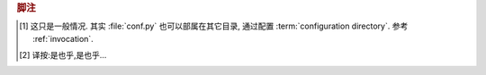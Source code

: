 .. rubric:: 脚注

.. [#] 这只是一般情况. 其实 :file:`conf.py` 也可以部属在其它目录,
    通过配置 :term:`configuration directory`.  参考 :ref:`invocation`.

.. [#是也乎] 译按:是也乎,是也乎...


.. |more| image:: more.png
          :align: middle
          :alt: more info


